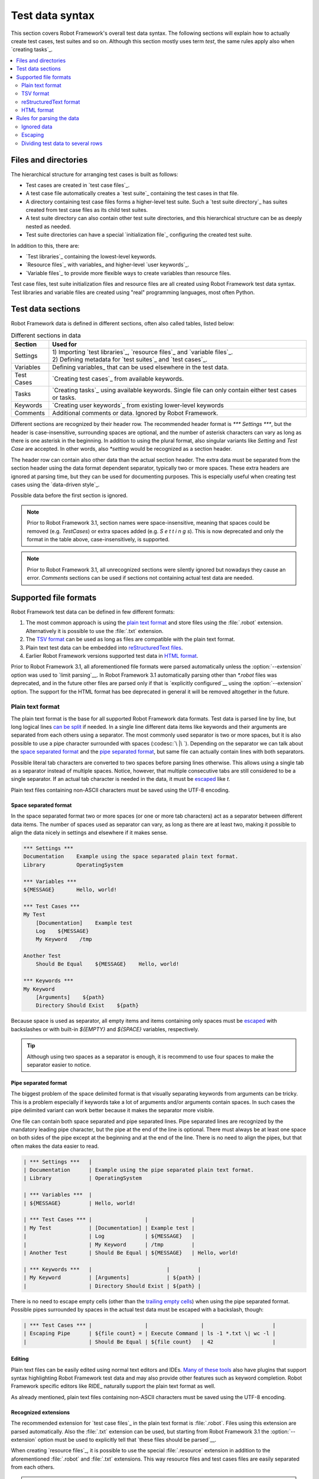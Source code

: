 Test data syntax
================

This section covers Robot Framework's overall test data syntax. The following
sections will explain how to actually create test cases, test suites and so on.
Although this section mostly uses term *test*, the same rules apply also
when `creating tasks`_.

.. contents::
   :depth: 2
   :local:

Files and directories
---------------------

The hierarchical structure for arranging test cases is built as follows:

- Test cases are created in `test case files`_.
- A test case file automatically creates a `test suite`_ containing
  the test cases in that file.
- A directory containing test case files forms a higher-level test
  suite. Such a `test suite directory`_ has suites created from test
  case files as its child test suites.
- A test suite directory can also contain other test suite directories,
  and this hierarchical structure can be as deeply nested as needed.
- Test suite directories can have a special `initialization file`_
  configuring the created test suite.

In addition to this, there are:

- `Test libraries`_ containing the lowest-level keywords.
- `Resource files`_ with variables_ and higher-level `user keywords`_.
- `Variable files`_ to provide more flexible ways to create variables
  than resource files.

Test case files, test suite initialization files and resource files are
all created using Robot Framework test data syntax. Test libraries and
variable files are created using "real" programming languages, most
often Python.

.. _test data tables:

Test data sections
------------------

Robot Framework data is defined in different sections, often also
called tables, listed below:

.. table:: Different sections in data
   :class: tabular

   +------------+--------------------------------------------+
   |   Section  |                 Used for                   |
   +============+============================================+
   | Settings   | | 1) Importing `test libraries`_,          |
   |            |   `resource files`_ and `variable files`_. |
   |            | | 2) Defining metadata for `test suites`_  |
   |            |   and `test cases`_.                       |
   +------------+--------------------------------------------+
   | Variables  | Defining variables_ that can be used       |
   |            | elsewhere in the test data.                |
   +------------+--------------------------------------------+
   | Test Cases | `Creating test cases`_ from available      |
   |            | keywords.                                  |
   +------------+--------------------------------------------+
   | Tasks      | `Creating tasks`_ using available          |
   |            | keywords. Single file can only contain     |
   |            | either test cases or tasks.                |
   +------------+--------------------------------------------+
   | Keywords   | `Creating user keywords`_ from existing    |
   |            | lower-level keywords                       |
   +------------+--------------------------------------------+
   | Comments   | Additional comments or data. Ignored by    |
   |            | Robot Framework.                           |
   +------------+--------------------------------------------+

Different sections are recognized by their header row. The recommended
header format is `*** Settings ***`, but the header is case-insensitive,
surrounding spaces are optional, and the number of asterisk characters can
vary as long as there is one asterisk in the beginning. In addition to using
the plural format, also singular variants like `Setting` and `Test Case` are
accepted. In other words, also `*setting` would be recognized as a section
header.

The header row can contain also other data than the actual section header.
The extra data must be separated from the section header using the data
format dependent separator, typically two or more spaces. These extra headers
are ignored at parsing time, but they can be used for documenting
purposes. This is especially useful when creating test cases using the
`data-driven style`_.

Possible data before the first section is ignored.

.. note:: Prior to Robot Framework 3.1, section names were space-insensitive,
          meaning that spaces could be removed (e.g. `TestCases`) or extra
          spaces added (e.g. `S e t t i n g s`). This is now deprecated and
          only the format in the table above, case-insensitively, is supported.

.. note:: Prior to Robot Framework 3.1, all unrecognized sections were silently
          ignored but nowadays they cause an error. `Comments` sections can
          be used if sections not containing actual test data are needed.

Supported file formats
----------------------

Robot Framework test data can be defined in few different formats:

1. The most common approach is using the `plain text format`_ and store files
   using the :file:`.robot` extension. Alternatively it is possible to use
   the :file:`.txt` extension.

2. The `TSV format`_ can be used as long as files are compatible
   with the plain text format.

3. Plain text test data can be embedded into `reStructuredText files`__.

4. Earlier Robot Framework versions supported test data in `HTML format`_.

Prior to Robot Framework 3.1, all aforementioned file formats were parsed
automatically unless the :option:`--extension` option was used to `limit
parsing`__. In Robot Framework 3.1 automatically parsing other than
`*.robot` files was deprecated, and in the future other files are parsed
only if that is `explicitly configured`__ using the :option:`--extension` option.
The support for the HTML format has bee deprecated in general it will be
removed altogether in the future.

__ `reStructuredText format`_
__ `Selecting files to parse`_
__ `Selecting files to parse`_

Plain text format
~~~~~~~~~~~~~~~~~

The plain text format is the base for all supported Robot Framework data
formats. Test data is parsed line by line, but long logical lines
`can be split`__ if needed. In a single line different data items
like keywords and their arguments are separated from each others using
a separator. The most commonly used separator is two or more spaces, but
it is also possible to use a pipe character surrounded with spaces
(:codesc:`\ |\ `). Depending on the separator we can talk about the `space
separated format`_ and the `pipe separated format`_, but same file can
actually contain lines with both separators.

Possible literal tab characters are converted to two spaces before parsing
lines otherwise. This allows using a single tab as a separator instead of
multiple spaces. Notice, however, that multiple consecutive tabs are still
considered to be a single separator. If an actual tab character is needed
in the data, it must be escaped__ like `\t`.

Plain text files containing non-ASCII characters must be saved using the
UTF-8 encoding.

__ `Dividing test data to several rows`_
__ Escaping_

.. _space separated plain text format:

Space separated format
''''''''''''''''''''''

In the space separated format two or more spaces (or one or more tab
characters) act as a separator between different data items.
The number of spaces used as separator can vary, as long as there are
at least two, making it possible to align the data nicely in settings
and elsewhere if it makes sense.

.. sourcecode:: robotframework

   *** Settings ***
   Documentation    Example using the space separated plain text format.
   Library          OperatingSystem

   *** Variables ***
   ${MESSAGE}       Hello, world!

   *** Test Cases ***
   My Test
       [Documentation]    Example test
       Log    ${MESSAGE}
       My Keyword    /tmp

   Another Test
       Should Be Equal    ${MESSAGE}    Hello, world!

   *** Keywords ***
   My Keyword
       [Arguments]    ${path}
       Directory Should Exist    ${path}

Because space is used as separator, all empty items and items containing
only spaces must be escaped__ with backslashes or with built-in  `${EMPTY}`
and `${SPACE}` variables, respectively.

__ Escaping_

.. tip:: Although using two spaces as a separator is enough, it is recommend
         to use four spaces to make the separator easier to notice.

Pipe separated format
'''''''''''''''''''''

The biggest problem of the space delimited format is that visually
separating keywords from arguments can be tricky. This is a problem
especially if keywords take a lot of arguments and/or arguments
contain spaces. In such cases the pipe delimited variant can
work better because it makes the separator more visible.

One file can contain both space separated and pipe separated lines.
Pipe separated lines are recognized by the mandatory leading pipe character,
but the pipe at the end of the line is optional. There must always be at
least one space on both sides of the pipe except at the beginning and at
the end of the line. There is no need to align the pipes, but that often
makes the data easier to read.

.. sourcecode:: robotframework

   | *** Settings ***   |
   | Documentation      | Example using the pipe separated plain text format.
   | Library            | OperatingSystem

   | *** Variables ***  |
   | ${MESSAGE}         | Hello, world!

   | *** Test Cases *** |                 |              |
   | My Test            | [Documentation] | Example test |
   |                    | Log             | ${MESSAGE}   |
   |                    | My Keyword      | /tmp         |
   | Another Test       | Should Be Equal | ${MESSAGE}   | Hello, world!

   | *** Keywords ***   |                        |         |
   | My Keyword         | [Arguments]            | ${path} |
   |                    | Directory Should Exist | ${path} |

There is no need to escape empty cells (other than the `trailing empty
cells`__) when using the pipe separated format. Possible pipes surrounded by
spaces in the actual test data must be escaped with a backslash, though:

.. sourcecode:: robotframework

   | *** Test Cases *** |                 |                 |                      |
   | Escaping Pipe      | ${file count} = | Execute Command | ls -1 *.txt \| wc -l |
   |                    | Should Be Equal | ${file count}   | 42                   |

__ Escaping_

Editing
'''''''

Plain text files can be easily edited using normal text editors and IDEs.
`Many of these tools`__ also have plugins that support syntax highlighting
Robot Framework test data and may also provide other features such as keyword
completion. Robot Framework specific editors like RIDE_ naturally support
the plain text format as well.

As already mentioned, plain text files containing non-ASCII characters must
be saved using the UTF-8 encoding.

__ http://robotframework.org/#tools

Recognized extensions
'''''''''''''''''''''

The recommended extension for `test case files`_ in the plain text format is
:file:`.robot`. Files using this extension are parsed automatically.
Also the :file:`.txt` extension can be used, but starting from Robot
Framework 3.1 the :option:`--extension` option must be used to
explicitly tell that `these files should be parsed`__.

When creating `resource files`_, it is possible to use the special
:file:`.resource` extension in addition to the aforementioned
:file:`.robot` and :file:`.txt` extensions. This way resource files and
test cases files are easily separated from each others.

.. note:: The :file:`.resource` extension is new in Robot Framework 3.1.

__ `Selecting files to parse`_

TSV format
~~~~~~~~~~

Files in the tab-separated values (TSV) format are typically edited in
spreadsheet programs and, because the syntax is so simple, they are easy
to generate programmatically. They are also pretty easy to edit using
normal text editors and they work well in version control, but the
`plain text format`_ is even better suited for these purposes.

.. table:: Using the TSV format
   :class: tsv-example

   =============  =============================  =============  =============
   \*Setting*     \*Value*                       \*Value*       \*Value*
   Documentation  Example using the TSV format.
   Library        OperatingSystem
   \
   \
   \*Variable*    \*Value*                       \*Value*       \*Value*
   ${MESSAGE}     Hello, world!
   \
   \
   \*Test Case*   \*Action*                      \*Argument*    \*Argument*
   My Test        [Documentation]                Example test
   \              Log                            ${MESSAGE}
   \              My Keyword                     /tmp
   \
   Another Test   Should Be Equal                ${MESSAGE}     Hello, world!
   \
   \
   \*Keyword*     \*Action*                      \*Argument*    \*Argument*
   My Keyword     [Arguments]                    ${path}
   \              Directory Should Exist         ${path}
   =============  =============================  =============  =============

The TSV format and the space separated variant of the `plain text format`_
are nearly identical, but earlier Robot Framework versions had slightly
different parser for these formats. The differences were:

- The TSV parser did not require escaping empty intermediate cells.
- The TSV parser removed possible quotes around cells that may be added
  by spreadsheet programs.

The TSV parser was deprecated in Robot Framework 3.1 and it will be removed
in the future. It is still possible to use the TSV format, but files
must be fully compatible with the plain text format. This basically requires
escaping all empty cells and configuring spreadsheet program or other tool
saving TSV files not to add surrounding quotes to cells.

Editing test data
'''''''''''''''''

You can create and edit TSV files in any spreadsheet program, such as
Microsoft Excel. Select the tab-separated format when you save the file.
It is also a good idea to turn all automatic corrections off and configure
the tool to treat all values in the file as plain text. As explained above,
TSV files should also be saved so that no quotes are added around the cells.

TSV files are relatively easy to edit with any text editor,
especially if the editor supports visually separating tabs from
spaces. The TSV format is also supported by RIDE_.

Like plain text files, TSV files containing non-ASCII characters must be
saved using the UTF-8 encoding.

Recognized extensions
'''''''''''''''''''''

Files in the TSV format are customarily saved using the :file:`.tsv`
extension, but starting from Robot Framework 3.1 the :option:`--extension`
option must be used to explicitly tell that `these files should be parsed`__.
Another possibility is saving also these files using the the :file:`.robot`
extension, but this requires the file to be fully compatible with the
plain text syntax.

__ `Selecting files to parse`_

reStructuredText format
~~~~~~~~~~~~~~~~~~~~~~~

reStructuredText_ (reST) is an easy-to-read plain text markup syntax that
is commonly used for documentation of Python projects (including
Python itself, as well as this User Guide). reST documents are most
often compiled to HTML, but also other output formats are supported.

Using reST with Robot Framework allows you to mix richly formatted documents
and test data in a concise text format that is easy to work with
using simple text editors, diff tools, and source control systems.

When using reST files with Robot Framework, test data is defined `using code
blocks`_. Earlier Robot Framework versions also supported `using tables`_ and
converting reST files to HTML, but this was deprecated in Robot Framework 3.1.

.. note:: Using reST files with Robot Framework requires the Python docutils_
          module to be installed.

Using code blocks
'''''''''''''''''

reStructuredText documents can contain code examples in so called code blocks.
When these documents are compiled into HTML or other formats, the code blocks
are syntax highlighted using Pygments_. In standard reST code blocks are
started using the `code` directive, but Sphinx_ uses `code-block`
or `sourcecode` instead. The name of the programming language in
the code block is given as an argument to the directive. For example, following
code blocks contain Python and Robot Framework examples, respectively:

.. sourcecode:: rest

    .. code:: python

       def example_keyword():
           print('Hello, world!')

    .. code:: robotframework

       *** Test Cases ***
       Example Test
           Example Keyword

When Robot Framework parses reStructuredText files, it first searches for
possible `code`, `code-block` or `sourcecode` blocks
containing Robot Framework test data. If such code blocks are found, data
they contain is written into an in-memory file and executed. All data outside
the code blocks is ignored.

The test data in the code blocks must be defined using the `plain text format`_.
As the example below illustrates, both space and pipe separated variants are
supported:

.. sourcecode:: rest

    Example
    -------

    This text is outside code blocks and thus ignored.

    .. code:: robotframework

       *** Settings ***
       Documentation    Example using the reStructuredText format.
       Library          OperatingSystem

       *** Variables ***
       ${MESSAGE}       Hello, world!

       *** Test Cases ***
       My Test
           [Documentation]    Example test
           Log    ${MESSAGE}
           My Keyword    /tmp

       Another Test
           Should Be Equal    ${MESSAGE}    Hello, world!

    Also this text is outside code blocks and ignored. Above block used
    the space separated plain text format and the block below uses the pipe
    separated variant.

    .. code:: robotframework

       | *** Keyword ***  |                        |         |
       | My Keyword       | [Arguments]            | ${path} |
       |                  | Directory Should Exist | ${path} |

Using tables
''''''''''''

Earlier Robot Framework versions supported using reStructuredText also
so that test data was defined in tables. These files were then internally
converted to `HTML format`_ before parsing them. This functionality was
deprecated in Robot Framework 3.1 and will be removed in the future
along with the general support for the HTML format.

Editing
'''''''

Test data in reStructuredText files can be edited with any text editor, and
many editors also provide automatic syntax highlighting for it.

Robot Framework requires reST files containing non-ASCII characters to be
saved using the UTF-8 encoding.

Recognized extensions
'''''''''''''''''''''

Robot Framework supports reStructuredText files using both :file:`.rst` and
:file:`.rest` extension. Starting from Robot Framework 3.1 the
:option:`--extension` option must be used to explicitly tell that
`these files should be parsed`__.

__ `Selecting files to parse`_

Syntax errors in reST source files
''''''''''''''''''''''''''''''''''

When Robot Framework parses reStructuredText files, errors below level
`SEVERE` are ignored to avoid noise about possible non-standard directives
and other such markup. This may hide also real errors, but they can be seen
when processing files using reStructuredText tooling normally.

HTML format
~~~~~~~~~~~

Earlier Robot Framework versions supported test data in HTML format but
this support has been deprecated in Robot Framework 3.1. All test data in
HTML format should be converted to the `plain text format`_ or other supported
formats. This is typically easiest by using the built-in Tidy_ tool.

Rules for parsing the data
--------------------------

.. _comment:

Ignored data
~~~~~~~~~~~~

When Robot Framework parses the test data files, it ignores:

- All data before the first `test data section`__. If the data format allows
  data between sections, also that is ignored.
- Data in the `Comments`__ section.
- All empty rows.
- All empty cells at the end of rows, unless they are escaped__.
- All single backslashes (:codesc:`\\`) when not used for escaping_.
- All characters following the hash character (`#`), when it is the first
  character of a cell. This means that hash marks can be used to enter
  comments in the test data.

When Robot Framework ignores some data, this data is not available in
any resulting reports and, additionally, most tools used with Robot
Framework also ignore them. To add information that is visible in
Robot Framework outputs, place it to the documentation or other metadata of
test cases or suites, or log it with the BuiltIn_ keywords :name:`Log` or
:name:`Comment`.

__ `Test data sections`_
__ `Test data sections`_
__ `Handling empty cells`_

Escaping
~~~~~~~~

The escape character in Robot Framework test data is the backslash
(:codesc:`\\`) and additionally `built-in variables`_ `${EMPTY}` and `${SPACE}`
can often be used for escaping. Different escaping mechanisms are
discussed in the sections below.

Escaping special characters
'''''''''''''''''''''''''''

The backslash character can be used to escape special characters
so that their literal values are used.

.. table:: Escaping special characters
   :class: tabular

   ===========  ================================================================  ==============================
    Character                              Meaning                                           Examples
   ===========  ================================================================  ==============================
   `\$`         Dollar sign, never starts a `scalar variable`_.                   `\${notvar}`
   `\@`         At sign, never starts a `list variable`_.                         `\@{notvar}`
   `\&`         Ampersand, never starts a `dictionary variable`_.                 `\&{notvar}`
   `\%`         Percent sign, never starts an `environment variable`_.            `\%{notvar}`
   `\#`         Hash sign, never starts a comment_.                               `\# not comment`
   `\=`         Equal sign, never part of `named argument syntax`_.               `not\=named`
   `\|`         Pipe character, not a separator in the `pipe separated format`_.  `ls -1 *.txt \| wc -l`
   `\\`         Backslash character, never escapes anything.                      `c:\\temp, \\${var}`
   ===========  ================================================================  ==============================

.. _escape sequence:
.. _escape sequences:

Forming escape sequences
''''''''''''''''''''''''

The backslash character also allows creating special escape sequences that are
recognized as characters that would otherwise be hard or impossible to create
in the test data.

.. table:: Escape sequences
   :class: tabular

   =============  ====================================  ============================
      Sequence                  Meaning                           Examples
   =============  ====================================  ============================
   `\n`           Newline character.                    `first line\n2nd line`
   `\r`           Carriage return character             `text\rmore text`
   `\t`           Tab character.                        `text\tmore text`
   `\xhh`         Character with hex value `hh`.        `null byte: \x00, ä: \xE4`
   `\uhhhh`       Character with hex value `hhhh`.      `snowman: \u2603`
   `\Uhhhhhhhh`   Character with hex value `hhhhhhhh`.  `love hotel: \U0001f3e9`
   =============  ====================================  ============================

.. note:: All strings created in the test data, including characters like
          `\x02`, are Unicode and must be explicitly converted to
          byte strings if needed. This can be done, for example, using
          :name:`Convert To Bytes` or :name:`Encode String To Bytes` keywords
          in BuiltIn_ and String_ libraries, respectively, or with
          something like `value.encode('UTF-8')` in Python code.

.. note:: If invalid hexadecimal values are used with `\x`, `\u`
          or `\U` escapes, the end result is the original value without
          the backslash character. For example, `\xAX` (not hex) and
          `\U00110000` (too large value) result with `xAX`
          and `U00110000`, respectively. This behavior may change in
          the future, though.

.. note:: `Built-in variable`_ `${\n}` can be used if operating system
          dependent line terminator is needed (`\r\n` on Windows and
          `\n` elsewhere).

.. note:: Possible un-escaped whitespace character after the `\n` is
          ignored. This means that `two lines\nhere` and
          `two lines\n here` are equivalent. The motivation for this
          is to allow wrapping long lines containing newlines when using
          the HTML format, but the same logic is used also with other formats.
          An exception to this rule is that the whitespace character is not
          ignored inside the `extended variable syntax`_.

Handling empty cells
''''''''''''''''''''

If empty values are needed as arguments for keywords or otherwise, they often
need to be escaped to prevent them from being ignored__. Empty trailing cells
must be escaped regardless of the test data format, and when using the
`space separated format`_ all empty values must be escaped.

Empty cells can be escaped either with the backslash character or with
`built-in variable`_ `${EMPTY}`. The latter is typically recommended
as it is easier to understand. All these cases are illustrated by the following
examples:

.. sourcecode:: robotframework

   *** Test Cases ***
   Using backslash
       Do Something    first arg    \
   Using ${EMPTY}
       Do Something    first arg    ${EMPTY}
   Non-trailing empty
       Do Something    ${EMPTY}     second arg    # Escaping needed in space separated format

__ `Ignored data`_

Handling spaces
'''''''''''''''

Spaces, especially consecutive spaces, as part of arguments for keywords or
needed otherwise are problematic for two reasons:

- Two or more consecutive spaces is considered a separator when using the
  `space separated format`_.
- Leading and trailing spaces are ignored when using the
  `pipe separated format`_.

In these cases spaces need to be escaped. Similarly as when escaping empty
cells, it is possible to do that either by using the backslash character or
by using the `built-in variable`_ `${SPACE}`.

.. table:: Escaping spaces examples
   :class: tabular

   ==================================  ==================================  ==================================
        Escaping with backslash             Escaping with `${SPACE}`                      Notes
   ==================================  ==================================  ==================================
   :codesc:`\\ leading space`          `${SPACE}leading space`
   :codesc:`trailing space \\`         `trailing space${SPACE}`            Backslash must be after the space.
   :codesc:`\\ \\`                     `${SPACE}`                          Backslash needed on both sides.
   :codesc:`consecutive \\ \\ spaces`  `consecutive${SPACE * 3}spaces`     Using `extended variable syntax`_.
   ==================================  ==================================  ==================================

As the above examples show, using the `${SPACE}` variable often makes the
test data easier to understand. It is especially handy in combination with
the `extended variable syntax`_ when more than one space is needed.

Dividing test data to several rows
~~~~~~~~~~~~~~~~~~~~~~~~~~~~~~~~~~

If there is more data than readily fits a row, it possible to use ellipsis
(`...`) to continue the previous line. In test case and keyword tables,
the ellipsis must be preceded by at least one empty cell. In settings and
variable tables, it can be placed directly under the setting or variable name.
In all tables, all empty cells before the ellipsis are ignored.

Also suite, test or keyword documentation and value of test suite metadata
can be too long to fit into one row nicely. These values can be split into
multiple rows as well, and they will be `joined together with newlines`__.

All the syntax discussed above is illustrated in the following examples.
In the first three tables test data has not been split, and
the following three illustrate how fewer columns are needed after
splitting the data to several rows.

__ `Newlines in test data`_

.. sourcecode:: robotframework

   *** Settings ***
   Documentation      This is documentation for this test suite.\nThis kind of documentation can often be get quite long...
   Default Tags       default tag 1    default tag 2    default tag 3    default tag 4    default tag 5

   *** Variable ***
   @{LIST}            this     list     is      quite    long     and    items in it could also be long

   *** Test Cases ***
   Example
       [Tags]    you    probably    do    not    have    this    many    tags    in    real   life
       Do X    first argument    second argument    third argument    fourth argument    fifth argument    sixth argument
       ${var} =    Get X    first argument passed to this keyword is pretty long   second argument passed to this keyword is long too


.. sourcecode:: robotframework

   *** Settings ***
   Documentation      This is documentation for this test suite.
   ...                This kind of documentation can often be get quite long...
   Default Tags       default tag 1    default tag 2    default tag 3
   ...                default tag 4    default tag 5

   *** Variable ***
   @{LIST}            this     list     is      quite    long     and
   ...                items in it could also be long

   *** Test Cases ***
   Example
       [Tags]    you    probably    do    not    have    this    many
       ...       tags    in    real   life
       Do X    first argument    second argument    third argument
       ...    fourth argument    fifth argument    sixth argument
       ${var} =    Get X
       ...    first argument passed to this keyword is pretty long
       ...    second argument passed to this keyword is long too
